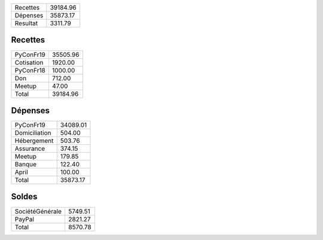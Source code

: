 +---------------------+------------+
| Recettes            |   39184.96 |
+---------------------+------------+
| Dépenses            |   35873.17 |
+---------------------+------------+
| Resultat            |    3311.79 |
+---------------------+------------+

Recettes
========

+---------------------+------------+
| PyConFr19           |   35505.96 |
+---------------------+------------+
| Cotisation          |    1920.00 |
+---------------------+------------+
| PyConFr18           |    1000.00 |
+---------------------+------------+
| Don                 |     712.00 |
+---------------------+------------+
| Meetup              |      47.00 |
+---------------------+------------+
| Total               |   39184.96 |
+---------------------+------------+

Dépenses
========

+---------------------+------------+
| PyConFr19           |   34089.01 |
+---------------------+------------+
| Domiciliation       |     504.00 |
+---------------------+------------+
| Hébergement         |     503.76 |
+---------------------+------------+
| Assurance           |     374.15 |
+---------------------+------------+
| Meetup              |     179.85 |
+---------------------+------------+
| Banque              |     122.40 |
+---------------------+------------+
| April               |     100.00 |
+---------------------+------------+
| Total               |   35873.17 |
+---------------------+------------+

Soldes
======

+---------------------+------------+
| SociétéGénérale     |    5749.51 |
+---------------------+------------+
| PayPal              |    2821.27 |
+---------------------+------------+
| Total               |    8570.78 |
+---------------------+------------+
